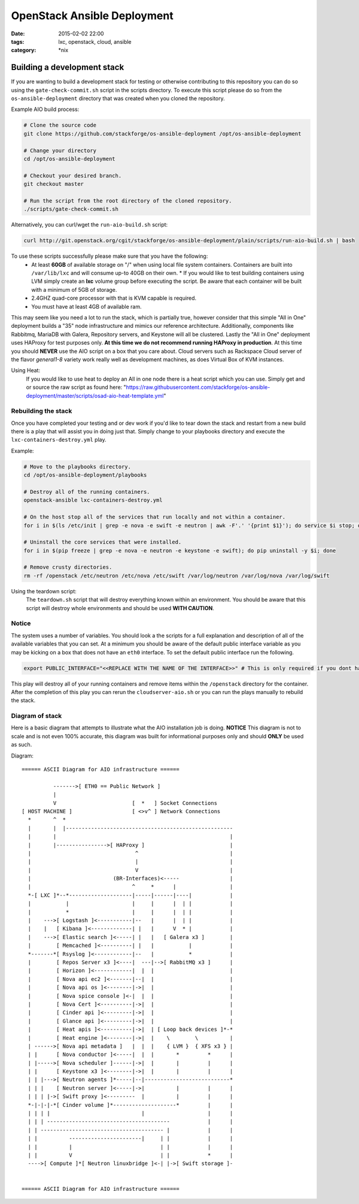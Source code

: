 OpenStack Ansible Deployment
############################
:date: 2015-02-02 22:00
:tags: lxc, openstack, cloud, ansible
:category: \*nix


Building a development stack
----------------------------

If you are wanting to build a development stack for testing or otherwise contributing to this repository you can do so using the
``gate-check-commit.sh`` script in the scripts directory. To execute this script please do so from the ``os-ansible-deployment`` directory that was created when you cloned the repository.

Example AIO build process:

.. code-block:: bash

  # Clone the source code
  git clone https://github.com/stackforge/os-ansible-deployment /opt/os-ansible-deployment

  # Change your directory
  cd /opt/os-ansible-deployment

  # Checkout your desired branch.
  git checkout master

  # Run the script from the root directory of the cloned repository.
  ./scripts/gate-check-commit.sh

Alternatively, you can curl/wget the ``run-aio-build.sh`` script:

.. code-block:: bash

  curl http://git.openstack.org/cgit/stackforge/os-ansible-deployment/plain/scripts/run-aio-build.sh | bash


To use these scripts successfully please make sure that you have the following:
  * At least **60GB** of available storage on "/" when using local file system containers. Containers are built into ``/var/lib/lxc`` and will consume up-to 40GB on their own.
    * If you would like to test building containers using LVM simply create an **lxc** volume group before executing the script. Be aware that each container will be built with a minimum of 5GB of storage.
  * 2.4GHZ quad-core processor with that is KVM capable is required.
  * You must have at least 4GB of available ram.

This may seem like you need a lot to run the stack, which is partially true, however consider that this simple "All in One" deployment builds a "35" node infrastructure and mimics our reference architecture. Additionally, components like Rabbitmq, MariaDB with Galera, Repository servers, and Keystone will all be clustered. Lastly the "All in One" deployment uses HAProxy for test purposes only. **At this time we do not recommend running HAProxy in production**. At this time you should **NEVER** use the AIO script on a box that you care about. Cloud servers such as Rackspace Cloud server of the flavor *general1-8* variety work really well as development machines, as does Virtual Box of KVM instances.

Using Heat:
  If you would like to use heat to deploy an All in one node there is a heat script which you can use. Simply get and or source the raw script as found here: "https://raw.githubusercontent.com/stackforge/os-ansible-deployment/master/scripts/osad-aio-heat-template.yml"


Rebuilding the stack
^^^^^^^^^^^^^^^^^^^^

Once you have completed your testing and or dev work if you'd like to tear down the stack and restart from a new build there is a play that will assist you in doing just that. Simply change to your playbooks directory and execute the ``lxc-containers-destroy.yml`` play.

Example:

.. code-block:: bash

  # Move to the playbooks directory.
  cd /opt/os-ansible-deployment/playbooks

  # Destroy all of the running containers.
  openstack-ansible lxc-containers-destroy.yml

  # On the host stop all of the services that run locally and not within a container.
  for i in $(ls /etc/init | grep -e nova -e swift -e neutron | awk -F'.' '{print $1}'); do service $i stop; done

  # Uninstall the core services that were installed.
  for i in $(pip freeze | grep -e nova -e neutron -e keystone -e swift); do pip uninstall -y $i; done

  # Remove crusty directories.
  rm -rf /openstack /etc/neutron /etc/nova /etc/swift /var/log/neutron /var/log/nova /var/log/swift


Using the teardown script:
  The ``teardown.sh`` script that will destroy everything known within an environment. You should be aware that this script will destroy whole environments and should be used **WITH CAUTION**.


Notice
^^^^^^

The system uses a number of variables. You should look a the scripts for a full explanation and description of all of the available variables that you can set. At a minimum you should be aware of the default public interface variable as you may be kicking on a box that does not have an ``eth0`` interface. To set the default public interface run the following.

.. code-block:: bash

    export PUBLIC_INTERFACE="<<REPLACE WITH THE NAME OF THE INTERFACE>>" # This is only required if you dont have eth0


This play will destroy all of your running containers and remove items within the ``/openstack`` directory for the container. After the completion of this play you can rerun the ``cloudserver-aio.sh`` or you can run the plays manually to rebuild the stack.


Diagram of stack
^^^^^^^^^^^^^^^^

Here is a basic diagram that attempts to illustrate what the AIO installation job is doing. **NOTICE** This diagram is not to scale and is not even 100% accurate, this diagram was built for informational purposes only and should **ONLY** be used as such.


Diagram::

    ====== ASCII Diagram for AIO infrastructure ======

              ------->[ ETH0 == Public Network ]
              |
              V                        [  *   ] Socket Connections
    [ HOST MACHINE ]                   [ <>v^ ] Network Connections
      *       ^  *
      |       |  |-----------------------------------------------------
      |       |                                                       |
      |       |---------------->[ HAProxy ]                           |
      |                                 ^                             |
      |                                 |                             |
      |                                 V                             |
      |                          (BR-Interfaces)<-----                |
      |                                ^     *      |                 |
      *-[ LXC ]*--*--------------------|-----|------|----|            |
      |           |                    |     |      |  | |            |
      |           *                    |     |      |  | |            |
      |    --->[ Logstash ]<-----------|--   |      |  | |            |
      |    |   [ Kibana ]<-------------| |   |      V  * |            |
      |    --->[ Elastic search ]<-----| |   |   [ Galera x3 ]        |
      |        [ Memcached ]<----------| |   |           |            |
      *-------*[ Rsyslog ]<------------|--   |           *            |
      |        [ Repos Server x3 ]<----|  ---|-->[ RabbitMQ x3 ]      |
      |        [ Horizon ]<------------|  |  |                        |
      |        [ Nova api ec2 ]<-------|--|  |                        |
      |        [ Nova api os ]<--------|->|  |                        |
      |        [ Nova spice console ]<-|  |  |                        |
      |        [ Nova Cert ]<----------|->|  |                        |
      |        [ Cinder api ]<---------|->|  |                        |
      |        [ Glance api ]<---------|->|  |                        |
      |        [ Heat apis ]<----------|->|  | [ Loop back devices ]*-*
      |        [ Heat engine ]<--------|->|  |    \        \          |
      | ------>[ Nova api metadata ]   |  |  |    { LVM }  { XFS x3 } |
      | |      [ Nova conductor ]<-----|  |  |       *         *      |
      | |----->[ Nova scheduler ]------|->|  |       |         |      |
      | |      [ Keystone x3 ]<--------|->|  |       |         |      |
      | | |--->[ Neutron agents ]*-----|--|---------------------------*
      | | |    [ Neutron server ]<-----|->|          |         |      |
      | | | |->[ Swift proxy ]<---------  |          |         |      |
      *-|-|-|-*[ Cinder volume ]*--------------------*         |      |
      | | | |                             |                    |      |
      | | | ---------------------------------------            |      |
      | | --------------------------------------- |            |      |
      | |          -----------------------|     | |            |      |
      | |          |                            | |            |      |
      | |          V                            | |            *      |
      ---->[ Compute ]*[ Neutron linuxbridge ]<-| |->[ Swift storage ]-


    ====== ASCII Diagram for AIO infrastructure ======
